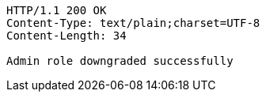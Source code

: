 [source,http,options="nowrap"]
----
HTTP/1.1 200 OK
Content-Type: text/plain;charset=UTF-8
Content-Length: 34

Admin role downgraded successfully
----
